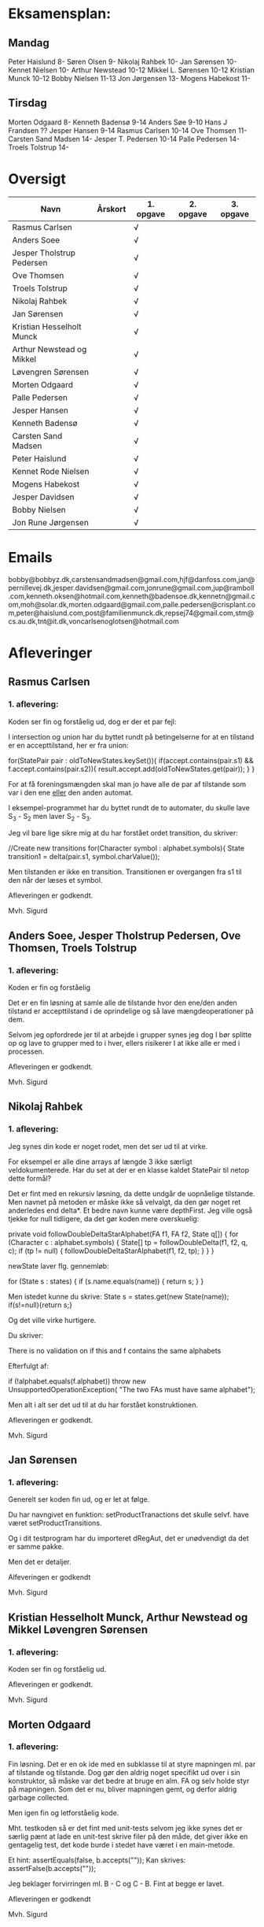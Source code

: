 * Eksamensplan:
** Mandag
Peter Haislund 8-
Søren Olsen 9-
Nikolaj Rahbek 10-
Jan Sørensen 10-
Kennet Nielsen 10-
Arthur Newstead 10-12
Mikkel L. Sørensen 10-12
Kristian Munck 10-12
Bobby Nielsen 11-13
Jon Jørgensen 13-
Mogens Habekost 11-

** Tirsdag
Morten Odgaard 8-
Kenneth Badensø 9-14
Anders Søe 9-10
Hans J Frandsen ??
Jesper Hansen 9-14
Rasmus Carlsen 10-14
Ove Thomsen 11-
Carsten Sand Madsen 14-
Jesper T. Pedersen 10-14
Palle Pedersen 14-
Troels Tolstrup 14-

* Oversigt
| Navn                      | Årskort | 1. opgave | 2. opgave | 3. opgave |
|---------------------------+---------+-----------+-----------+-----------|
| Rasmus Carlsen            |         | √         |           |           |
| Anders Soee               |         | √         |           |           |
| Jesper Tholstrup Pedersen |         | √         |           |           |
| Ove Thomsen               |         | √         |           |           |
| Troels Tolstrup           |         | √         |           |           |
| Nikolaj Rahbek            |         | √         |           |           |
| Jan Sørensen              |         | √         |           |           |
| Kristian Hesselholt Munck |         | √         |           |           |
| Arthur Newstead og Mikkel |         | √         |           |           |
| Løvengren Sørensen        |         | √         |           |           |
| Morten Odgaard            |         | √         |           |           |
| Palle Pedersen            |         | √         |           |           |
| Jesper Hansen             |         | √         |           |           |
| Kenneth Badensø           |         | √         |           |           |
| Carsten Sand Madsen       |         | √         |           |           |
| Peter Haislund            |         | √         |           |           |
| Kennet Rode Nielsen       |         | √         |           |           |
| Mogens Habekost           |         | √         |           |           |
| Jesper Davidsen           |         | √         |           |           |
| Bobby Nielsen             |         | √         |           |           |
| Jon Rune Jørgensen        |         | √         |           |           |
|---------------------------+---------+-----------+-----------+-----------|

* Emails

bobby@bobbyz.dk,carstensandmadsen@gmail.com,hjf@danfoss.com,jan@pernillevej.dk,jesper.davidsen@gmail.com,jonrune@gmail.com,jup@ramboll.com,kenneth.oksen@hotmail.com,kenneth@badensoe.dk,kennetn@gmail.com,moh@solar.dk,morten.odgaard@gmail.com,palle.pedersen@crisplant.com,peter@haislund.com,post@familienmunck.dk,repsej74@gmail.com,stm@cs.au.dk,tnt@it.dk,voncarlsenoglotsen@hotmail.com
* Afleveringer
** Rasmus Carlsen
*** 1. aflevering:

Koden ser fin og forståelig ud, dog er der et par fejl:

I intersection og union har du byttet rundt på betingelserne for at en
tilstand er en accepttilstand, her er fra union:

        for(StatePair pair : oldToNewStates.keySet()){
                        if(accept.contains(pair.s1) && f.accept.contains(pair.s2)){
                                result.accept.add(oldToNewStates.get(pair));
                        }
        }

For at få foreningsmængden skal man jo have alle de par af tilstande
som var i den ene _eller_ den anden automat.

I eksempel-programmet har du byttet rundt de to automater, du skulle
lave S_3 - S_2 men laver S_2 - S_3.

Jeg vil bare lige sikre mig at du har forstået ordet transition, du
skriver:

            //Create new transitions
            for(Character symbol : alphabet.symbols){
                State transition1 = delta(pair.s1, symbol.charValue());

Men tilstanden er ikke en transition. Transitionen er overgangen fra
s1 til den når der læses et symbol.

Afleveringen er godkendt.

Mvh. Sigurd

** Anders Soee, Jesper Tholstrup Pedersen, Ove Thomsen, Troels Tolstrup
*** 1. aflevering:

Koden er fin og forståelig

Det er en fin løsning at samle alle de tilstande hvor den ene/den
anden tilstand er accepttilstand i de oprindelige og så lave
mængdeoperationer på dem.

Selvom jeg opfordrede jer til at arbejde i grupper synes jeg dog I bør
splitte op og lave to grupper med to i hver, ellers risikerer I at
ikke alle er med i processen.

Afleveringen er godkendt.

Mvh. Sigurd

** Nikolaj Rahbek
*** 1. aflevering:

Jeg synes din kode er noget rodet, men det ser ud til at virke.

For eksempel er alle dine arrays af længde 3 ikke særligt
veldokumenterede. Har du set at der er en klasse kaldet StatePair til
netop dette formål?

Det er fint med en rekursiv løsning, da dette undgår de uopnåelige
tilstande. Men navnet på metoden er måske ikke så velvalgt, da den gør
noget ret anderledes end delta*.  Et bedre navn kunne være
depthFirst. Jeg ville også tjekke for null tidligere, da det gør koden
mere overskuelig:

   private void followDoubleDeltaStarAlphabet(FA f1, FA f2, State q[]) {
       for (Character c : alphabet.symbols) {
           State[] tp = followDoubleDelta(f1, f2, q, c);
           if (tp != null) {
               followDoubleDeltaStarAlphabet(f1, f2, tp);
           }
       }
   }

newState laver flg. gennemløb:

                for (State s : states) {
                        if (s.name.equals(name)) {
                                return s;
                        }
                }

Men istedet kunne du skrive:
State s = states.get(new State(name));
if(s!=null){return s;}

Og det ville virke hurtigere.

Du skriver:

There is no validation on if this and f contains the same alphabets

Efterfulgt af:

if (!alphabet.equals(f.alphabet))
                        throw new UnsupportedOperationException(
                                        "The two FAs must have same alphabet");


Men alt i alt ser det ud til at du har forstået konstruktionen.

Afleveringen er godkendt.

Mvh. Sigurd

** Jan Sørensen
*** 1. aflevering:
Generelt ser koden fin ud, og er let at følge.

Du har navngivet en funktion: setProductTranactions det skulle selvf. have været setProductTransitions.

Og i dit testprogram har du importeret dRegAut, det er unødvendigt da det er samme pakke.

Men det er detaljer.

Alfeveringen er godkendt

Mvh. Sigurd

** Kristian Hesselholt Munck, Arthur Newstead og Mikkel Løvengren Sørensen
*** 1. aflevering:

Koden ser fin og forståelig ud.

Afleveringen er godkendt.

Mvh. Sigurd

** Morten Odgaard
*** 1. aflevering:

Fin løsning. Det er en ok ide med en subklasse til at styre mapningen
ml. par af tilstande og tilstande. Dog gør den aldrig noget specifikt
ud over i sin konstruktor, så måske var det bedre at bruge en alm. FA
og selv holde styr på mapningen. Som det er nu, bliver mapningen gemt,
og derfor aldrig garbage collected.

Men igen fin og letforståelig kode.

Mht. testkoden så er det fint med unit-tests selvom jeg ikke synes det
er særlig pænt at lade en unit-test skrive filer på den måde, det
giver ikke en gentagelig test, det kode burde i stedet have været i en
main-metode.

Et hint:
        assertEquals(false, b.accepts(""));
Kan skrives:
        assertFalse(b.accepts(""));

Jeg beklager forvirringen ml. B - C og C - B. Fint at begge er lavet.

Afleveringen er godkendt

Mvh. Sigurd

** Palle Pedersen
*** 1. aflevering:

Jeg kan godt lide at du laver en abstraktion over de mulige
operationer. Det er nemlig kerneforskellen mellem
union/intersection/minus, resten bør være helt ens. Det er bare
ærgeligt at Java er så dårlig til at udtrykke denne forskel (man er
nødt til at lave klasser og interfaces etc.)

Det er også fint at du laver et gennemløb med en arbejds-kø så du kun
får lavet de tilstande som faktisk er nødvendige. (Alternativet er at
lave hele krydsproduktet af tilstandsmængderne).

Jeg synes måske din variabelnavngivning løber lidt løbsk
(combinedStateOfTheTwoStatePairs2 kunne være kaldet
fx. combinedDestination) men det er ok.

Test-koden ser fin ud.

Afleveringen er godkendt

Mvh. Sigurd

** Jesper Hansen og Kenneth Badensø
*** 1. aflevering:
Tak for afleveringen her er nogle kommentarer:

Mit største problem med koden er at de tre forskellige
produktkonstruktioner gør det samme (bortset fra med
accepttilstandene) derfor burde I lave en hjælpemetode der laver
produktkonstruktionen som kan kaldes fra de tre metoder. Det ville
gøre koden lettere at læse, forstå, ændre, teste etc.

Også koden:     

                if(fromState==null){
    			fromState = new State(fromP.name+fromQ.name);
    			newFA.states.add(fromState);
    			//( p = A  &  q != A)
    	    	if( accept.contains(fromP) && !f.accept.contains(fromQ)){
    	    		newFA.accept.add(fromState);
    			}
    	    	createdStates.put(pq, fromState);
    		}

Gentages to gange næsten helt ens i hver af
union/intersection/minus. Det kunne nok også betale sig at lave en
hjælpemetode til dette.

Det er en i øvrigt god ide at rydde op i sin kode før aflevering:
	
	public static void main(String[] args) {	
		  System.out.println("AAAAQQQDASD");	
	}


Testkoden ser fin ud

Afleveringen er godkendt

Mvh. Sigurd

** Carsten Sand Madsen 
*** 1. aflevering:
Din accepts er langt mere indviklet end nødvendigt:

    	boolean result = false;
        State q = deltaStar(initial, s);
        if (accept.contains(q)) {
        	result = true;
        }
        return result;

Kan skrives:

        return accept.contains(deltaStar(initial, s));

Det er godt at du har lavet en enum til at sige hvilken af de tre
produktkonstruktioner der skal laves, dette gør at man kan samle det
kode som er ens for de tre eet sted.

Du laver et tjek:

    	if (operation == null) {
    		throw new IllegalArgumentException("operation is null.");
    	}

Da metoden er privat, kan du selv sørge for at det aldrig sker, jeg
vil derfor argumentere for at tjekket er unødendigt

Ellers fin og forståelig kode.

Afleveringen er godkendt.

Mvh Sigurd

** Peter Haislund
*** 1. aflevering:

Du har glemt at lave difference.png.

Mit største problem med koden er at de tre forskellige
produktkonstruktioner gør det samme (bortset fra med
accepttilstandene) derfor burde I lave en hjælpemetode der laver
produktkonstruktionen som kan kaldes fra de tre metoder. Det ville
gøre koden lettere at læse, forstå, ændre, teste etc.

Du har gjort det med GetProduct, men du kunne også have lavet en
funktion til at lave transitioner etc.

Du skriver:

   	//Creates a Map to save all the new states in
    	//(This has to be done since the .equal method of the State object
    	//compares references and not the name of the States)
    	Map<String, State> allStates = new HashMap<String, State>();

Men tilstandene er netop lavet så unikke objekter repræsenterer unikke
tilstande, uanset navn. Derimod er StatePair lavet så equality
repræsenterer at de to undertilstande den består af er de samme. Så du kunne bruge:

    	Map<StatePair, State> allStates = new HashMap<StatePair, State>();

og så senere:

       State transState = allStates.get(transPair);

Koden:

    		if (this.initial == sp.s1 && f.initial == sp.s2)
    			newF.initial = newState;

er der ingen grund til at have inden i loopet. Du kunne finde start-tilstandende i allstates.

Men det ser ud til at du har forstået ideen med produktkonstruktionen, og det er det vigtigste!

Testkoden er OK omend noget knudret med de sammensatte if-statements.

Du kan lave en "dot-fil" ved at tilføje:

		System.out.println(tmpFA_M.toDot());

Og så kopiere teksten til en fil difference.dot og køre:

dot difference.dot -Tpng -o difference.png


Afleveringen er godkendt men mangelfuld.

Mvh. Sigurd

** Kennet Rode Nielsen
*** 1. aflevering:

God løsning, fint med et gennemløb som sørger for kun at lave de
nødendige tilstande.

Normalt har metoder, parametre og lokale variable navne med lille
begyndelsesbogstav.


God observation:

    	// It is possible the use the same method as union and minus.
    	// Where we loop all created states but I figured this was a bit more optimal.

Testkoden kunne godt trænge til lidt oprydning, men ser fin ud.

Afleveringen er godkendt.

Mvh. Sigurd

** Mogens Habekost
*** 1. aflevering:

Fin kode, det ser ud til at du har forstået produktkonstruktionen, jeg
har dog et par kommentarer:

Under accepts har du glemt at fjerne noget udkommenteret kode.

I doMath har du en variabel count, som du ikke bruger til noget.

Jeg synes dine metode-navne er lidt mærkelige (fx kunne doMath være
kaldet product, MathType kunne hedde operation)

Afleveringen er godkendt.

Mvh. Sigurd

** Jesper Davidsen
*** 1. aflevering:

Fint med en implementation af en  worklist-algoritme så du undgår at lave de uopnåelige tilstande 

Det er lidt hemmelighedsfuldt med 1/2/3 til at angive operationen. En
bedre mulighed ville være at bruge en enum.

Derudover rigtig god kode der er let at følge.

Afleveringen er godkendt.

Mvh. Sigurd
** Bobby Nielsen
*** 1. aflevering:
Jeg tror måske jeg har fået en forkert version af din fil FA.java? For det ser ikke ud til at virke.

Når jeg starter din Martin3_33.java får jeg flg. fejl:

Exception in thread "main" java.lang.NullPointerException
	at dRegAut.StateSymbolPair.hashCode(StateSymbolPair.java:33)
	at java.util.HashMap.get(HashMap.java:300)
	at dRegAut.FA.delta(FA.java:194)
	at dRegAut.FA.deltaStar(FA.java:206)
	at dRegAut.FA.accepts(FA.java:217)
	at projekt1j3.Martin3_33.main(Martin3_33.java:58)

Fejlen ser ud til at være at der mangler et while-loop (eller lign.) omkring linje 368 hvor der står:

        states.add(initialPair);
        {

Jeg har dog nogle generelle kommentarer til koden:

Du har et problem med navngivning. Du kalder dine variable det samme
som deres type i stedet for noget relateret til hvad de gør, det gør
koden meget sværere at læse.

Jeg gætter på at du lærte java med version 1.4 da der er en del
features fra 1.5 som du kunne drage nytte af (autoboxing, generics, for-each loops):

Når du skriver:

            M.transitions.put(new StateSymbolPair(state1, Character.valueOf(c)), state2);

Kunne du skrive:

            M.transitions.put(new StateSymbolPair(state1, c), state2);

Denne feature kaldes autoboxing.

I en linje som:

        HashMap hashMap = new HashMap();

Kan skrives:

        Map<StatePair, State> stateMappings = new HashMap<StatePair, State>();

Dette kaldes generics og gør at man ikke kan komme til at putte noget forkert i en map.

Og når du vil gennemløbe en collection kan du erstatte:

          Iterator iterator = this.alphabet.symbols.iterator();
          while (iterator.hasNext())
          {
            char c = ((Character)iterator.next()).charValue();

med:

          for(char c : this.alphabet.symbols){

Læs mere på: http://cupi2.uniandes.edu.co/web/javadoc/j2se/1.5.0/docs/relnotes/features.html#lang


Afleveringen er ikke godkendt, du kan genaflevere i løbet af de næste par uger.

Mvh. Sigurd

** Jon Rune Jørgensen

*** 1. aflevering:
Tak for afleveringen.

Generelt synes jeg det er god kode som er let at følge.

Din accepts-metode kunne bare se ud som:

     return accept.contains(deltaStar(initial,s));

Og din konstruktion af acceptmængden kunne gøres simplere:

		for (State s1 : f1.states){
			for (State s2 : f2.states){
				switch (pct){
				case INTERSECTION:
					if(f1.accept.contains(s1) && f1.accept.contains(s2)){
    						f.accept.add(statePairStateMap.get(new StatePair(s1,s2)));						
					}
					break;
					[......]
				}
			}
		}

Derudover ser det fint ud.

Afleveringen er godkendt.


Mvh. Sigurd
